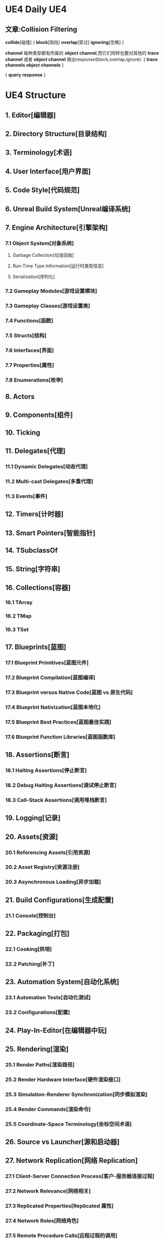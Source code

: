 * UE4 Daily                                                        :UE4:
** 文章:Collision Filtering
   *collide*[碰撞]
{  *block*[阻挡]
   *overlap*[穿过]
   *ignoring*[忽略]  }

   *channel* 每种类型都有所属的 *object channel*,而它们同样也要对其他的 *trace channel* 或者 
*object channel*  做出response(block,overlap,ignore).
{  *trace channels*
   *object channels*  }
   
{   *query*
    *response* }
   [[file:UImage/UFigure1.png]]
* UE4 Structure
** 1. Editor[编辑器]
** 2. Directory Structure[目录结构]
** 3. Terminology[术语]
** 4. User Interface[用户界面]
** 5. Code Style[代码规范]
** 6. Unreal Build System[Unreal编译系统]
** 7. Engine Architecture[引擎架构]
*** 7.1 Object System[对象系统]
**** Garbage Collection[垃圾回收]
**** Run-Time Type Information[运行时类型信息]
**** Serialization[序列化]
*** 7.2 Gameplay Modules[游戏设置模块]
*** 7.3 Gameplay Classes[游戏设置类]
*** 7.4 Functions[函数]
*** 7.5 Structs[结构]
*** 7.6 Interfaces[界面]
*** 7.7 Properties[属性]
*** 7.8 Enumerations[枚举]
** 8. Actors
** 9. Components[组件]
** 10. Ticking
** 11. Delegates[代理]
*** 11.1 Dynamic Delegates[动态代理]
*** 11.2 Multi-cast Delegates[多重代理]
*** 11.3 Events[事件]
** 12. Timers[计时器]
** 13. Smart Pointers[智能指针]
** 14. TSubclassOf
** 15. String[字符串]
** 16. Collections[容器]
*** 16.1 TArray
*** 16.2 TMap
*** 16.3 TSet
** 17. Blueprints[蓝图]
*** 17.1 Blueprint Primitives[蓝图元件]
*** 17.2 Blueprint Compilation[蓝图编译]
*** 17.3 Blueprint versus Native Code[蓝图 vs 原生代码]
*** 17.4 Blueprint Nativization[蓝图本地化]
*** 17.5 Blueprint Best Practices[蓝图最佳实践]
*** 17.6 Blueprint Function Libraries[蓝图函数库]
** 18. Assertions[断言]
*** 18.1 Halting Assertions[停止断言]
*** 18.2 Debug Halting Assertions[调试停止断言]
*** 18.3 Call-Stack Assertions[调用堆栈断言]
** 19. Logging[记录]
** 20. Assets[资源]
*** 20.1 Referencing Assets[引用资源]
*** 20.2 Asset Registry[资源注册]
*** 20.3 Asynchronous Loading[异步加载]
** 21. Build Configurations[生成配置]
*** 21.1 Console[控制台]
** 22. Packaging[打包]
*** 22.1 Cooking[烘培]
*** 22.2 Patching[补丁]
** 23. Automation System[自动化系统]
*** 23.1 Automation Tests[自动化测试]
*** 23.2 Configurations[配置]
** 24. Play-In-Editor[在编辑器中玩]
** 25. Rendering[渲染]
*** 25.1 Render Paths[渲染路径]
*** 25.2 Render Hardware Interface[硬件渲染接口]
*** 25.3 Simulation-Renderer Synchronization[同步模拟渲染]
*** 25.4 Render Commands[渲染命令]
*** 25.5 Coordinate-Space Terminology[坐标空间术语]
** 26. Source vs Launcher[源和启动器]
** 27. Network Replication[网络 Replication]
*** 27.1 Client-Server Connection Process[客户-服务器连接过程]
*** 27.2 Network Relevance[网络相关]
*** 27.3 Replicated Properties[Replicated 属性]
*** 27.4 Network Roles[网络角色]
*** 27.5 Remote Procedure Calls[远程过程的调用]
*** 27.6 Replicated State[Replicated 状态]
*** 27.7 Custom Object Replication[普通物体的 Replication]
*** 27.8 Dedicated Server[独立服务器]
*** 27.9 Server Travel[服务器漫游]
*** 27.10 Online Beacons[网络信号]
